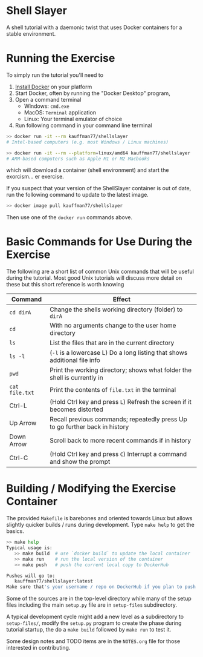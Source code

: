 * Shell Slayer
A shell tutorial with a daemonic twist that uses Docker containers for
a stable environment.

* Running the Exercise
To simply run the tutorial you'll need to
1. [[https://docs.docker.com/engine/install/][Install Docker]] on your platform
2. Start Docker, often by running the "Docker Desktop" program,
3. Open a command terminal
   - Windows: ~cmd.exe~
   - MacOS: ~Terminal~ application
   - Linux: Your terminal emulator of choice
4. Run following command in your command line terminal
#+BEGIN_SRC sh
>> docker run -it --rm kauffman77/shellslayer
# Intel-based computers (e.g. most Windows / Linux machines)

>> docker run -it --rm --platform=linux/amd64 kauffman77/shellslayer
# ARM-based computers such as Apple M1 or M2 Macbooks
#+END_SRC
which will download a container (shell environment) and start the
exorcism... er exercise.

If you suspect that your version of the ShellSlayer container is out
of date, run the following command to update to the latest image.
#+BEGIN_SRC sh
>> docker image pull kauffman77/shellslayer
#+END_SRC
Then use one of the ~docker run~ commands above.

* Basic Commands for Use During the Exercise
The following are a short list of common Unix commands that will be
useful during the tutorial. Most good Unix tutorials will discuss more
detail on these but this short reference is worth knowing

|----------------+-----------------------------------------------------------------------------|
| Command        | Effect                                                                      |
|----------------+-----------------------------------------------------------------------------|
| ~cd dirA~      | Change the shells working directory (folder) to ~dirA~                      |
| ~cd~           | With no arguments change to the user home directory                         |
| ~ls~           | List the files that are in the current directory                            |
| ~ls -l~        | (~-l~ is a lowercase L) Do a long listing that shows additional file info   |
| ~pwd~          | Print the working directory; shows what folder the shell is currently in    |
| ~cat file.txt~ | Print the contents of ~file.txt~ in the terminal                            |
|----------------+-----------------------------------------------------------------------------|
| Ctrl-L         | (Hold Ctrl key and press ~L~) Refresh the screen if it becomes distorted    |
| Up Arrow       | Recall previous commands; repeatedly press Up to go further back in history |
| Down Arrow     | Scroll back to more recent commands if in history                           |
| Ctrl-C         | (Hold Ctrl key and press ~C~) Interrupt a command and show the prompt       |
|----------------+-----------------------------------------------------------------------------|


* Building / Modifying the Exercise Container
The provided ~Makefile~ is barebones and oriented towards Linux but
allows slightly quicker builds / runs during development. 
Type ~make help~ to get the basics.

#+BEGIN_SRC sh
>> make help
Typical usage is:
   >> make build  # use `docker build` to update the local container
   >> make run    # run the local version of the container
   >> make push   # push the current local copy to DockerHub

Pushes will go to:
   kauffman77/shellslayer:latest
Make sure that's your username / repo on DockerHub if you plan to push
#+END_SRC

Some of the sources are in the top-level directory while many of the
setup files including the main ~setup.py~ file are in ~setup-files~
subdirectory.

A typical development cycle might add a new level as a subdirectory to
~setup-files/~, modify the ~setup.py~ program to create the phase
during tutorial startup, the do a ~make build~ followed by ~make run~
to test it.

Some design notes and TODO items are in the ~NOTES.org~ file for those
interested in contributing.
